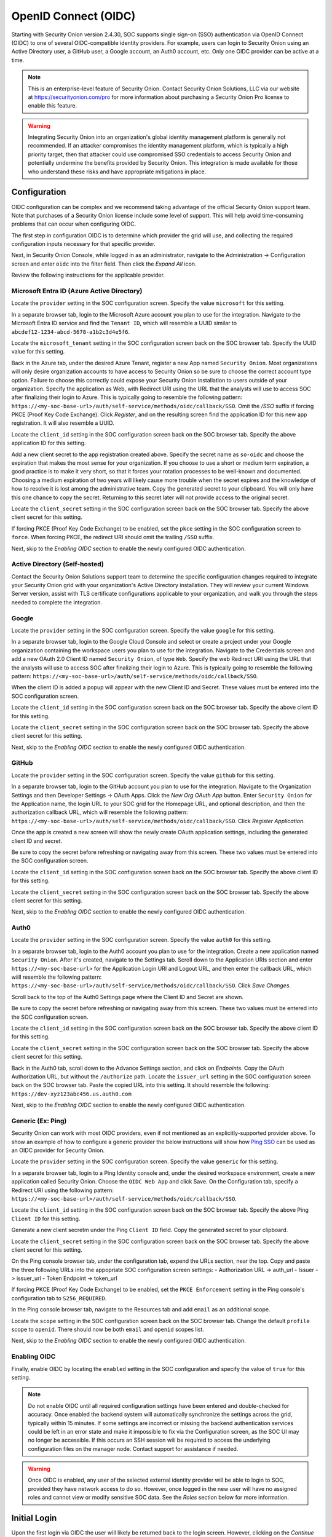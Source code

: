 .. _oidc:

OpenID Connect (OIDC)
=====================

Starting with Security Onion version 2.4.30, SOC supports single sign-on (SSO) authentication via OpenID Connect (OIDC) to one of several OIDC-compatible identity providers. For example, users can login to Security Onion using an Active Directory user, a GitHub user, a Google account, an Auth0 account, etc. Only one OIDC provider can be active at a time.

.. note::

    This is an enterprise-level feature of Security Onion. Contact Security Onion Solutions, LLC via our website at https://securityonion.com/pro for more information about purchasing a Security Onion Pro license to enable this feature.

.. warning::

    Integrating Security Onion into an organization's global identity management platform is generally not recommended. If an attacker compromises the identity management platform, which is typically a high priority target, then that attacker could use compromised SSO credentials to access Security Onion and potentially undermine the benefits provided by Security Onion. This integration is made available for those who understand these risks and have appropriate mitigations in place.

Configuration
-------------

OIDC configuration can be complex and we recommend taking advantage of the official Security Onion support team. Note that purchases of a Security Onion license include some level of support. This will help avoid time-consuming problems that can occur when configuring OIDC.

The first step in configuration OIDC is to determine which provider the grid will use, and collecting the required configuration inputs necessary for that specific provider. 

Next, in Security Onion Console, while logged in as an administrator, navigate to the Administration -> Configuration screen and enter ``oidc`` into the filter field. Then click the *Expand All* icon.

Review the following instructions for the applicable provider.

Microsoft Entra ID (Azure Active Directory)
^^^^^^^^^^^^^^^^^^^^^^^^^^^^^^^^^^^^^^^^^^^

Locate the ``provider`` setting in the SOC configuration screen. Specify the value ``microsoft`` for this setting.

In a separate browser tab, login to the Microsoft Azure account you plan to use for the integration. Navigate to the Microsoft Entra ID service and find the ``Tenant ID``, which will resemble a UUID similar to ``abcdef12-1234-abcd-5678-a1b2c3d4e5f6``. 

.. image:: images/oidc/microsoft_tenant_id.png
  :target: _images/microsoft_tenant_id.png

Locate the ``microsoft_tenant`` setting in the SOC configuration screen back on the SOC browser tab. Specify the UUID value for this setting.

Back in the Azure tab, under the desired Azure Tenant, register a new App named ``Security Onion``. Most organizations will only desire organization accounts to have access to Security Onion so be sure to choose the correct account type option. Failure to choose this correctly could expose your Security Onion installation to users outside of your organization. Specify the application as Web, with Redirect URI using the URL that the analysts will use to access SOC after finalizing their login to Azure. This is typically going to resemble the following pattern: ``https://<my-soc-base-url>/auth/self-service/methods/oidc/callback/SSO``. Omit the `/SSO` suffix if forcing PKCE (Proof Key Code Exchange). Click *Register*, and on the resulting screen find the application ID for this new app registration. It will also resemble a UUID.

.. image:: images/oidc/microsoft_app_registration.png
  :target: _images/microsoft_app_registration.png

Locate the ``client_id`` setting in the SOC configuration screen back on the SOC browser tab. Specify the above application ID for this setting.

Add a new client secret to the app registration created above. Specify the secret name as ``so-oidc`` and choose the expiration that makes the most sense for your organization. If you choose to use a short or medium term expiration, a good practice is to make it very short, so that it forces your rotation processes to be well-known and documented. Choosing a medium expiration of two years will likely cause more trouble when the secret expires and the knowledge of how to resolve it is lost among the administrative team. Copy the generated secret to your clipboard. You will only have this one chance to copy the secret. Returning to this secret later will not provide access to the original secret.

.. image:: images/oidc/microsoft_secret.png
  :target: _images/microsoft_secret.png

Locate the ``client_secret`` setting in the SOC configuration screen back on the SOC browser tab. Specify the above client secret for this setting.

If forcing PKCE (Proof Key Code Exchange) to be enabled, set the ``pkce`` setting in the SOC configuration screen to ``force``. When forcing PKCE, the redirect URI should omit the trailing ``/SSO`` suffix.

Next, skip to the *Enabling OIDC* section to enable the newly configured OIDC authentication.

Active Directory (Self-hosted)
^^^^^^^^^^^^^^^^^^^^^^^^^^^^^^^

Contact the Security Onion Solutions support team to determine the specific configuration changes required to integrate your Security Onion grid with your organization's Active Directory installation. They will review your current Windows Server version, assist with TLS certificate configurations applicable to your organization, and walk you through the steps needed to complete the integration.

Google
^^^^^^

Locate the ``provider`` setting in the SOC configuration screen. Specify the value ``google`` for this setting.

In a separate browser tab, login to the Google Cloud Console and select or create a project under your Google organization containing the workspace users you plan to use for the integration. Navigate to the Credentials screen and add a new OAuth 2.0 Client ID named ``Security Onion``, of type ``Web``. Specify the web Redirect URI using the URL that the analysts will use to access SOC after finalizing their login to Azure. This is typically going to resemble the following pattern: ``https://<my-soc-base-url>/auth/self-service/methods/oidc/callback/SSO``. 

.. image:: images/oidc/google_client_id.png
  :target: _images/google_client_id.png

When the client ID is added a popup will appear with the new Client ID and Secret. These values must be entered into the SOC configuration screen.

Locate the ``client_id`` setting in the SOC configuration screen back on the SOC browser tab. Specify the above client ID for this setting.

Locate the ``client_secret`` setting in the SOC configuration screen back on the SOC browser tab. Specify the above client secret for this setting.

Next, skip to the *Enabling OIDC* section to enable the newly configured OIDC authentication.

GitHub
^^^^^^

Locate the ``provider`` setting in the SOC configuration screen. Specify the value ``github`` for this setting.

In a separate browser tab, login to the GitHub account you plan to use for the integration. Navigate to the Organization Settings and then Developer Settings -> OAuth Apps. Click the *New Org OAuth App* button. Enter ``Security Onion`` for the Application name, the login URL to your SOC grid for the Homepage URL, and optional description, and then the authorization callback URL, which will resemble the following pattern: ``https://<my-soc-base-url>/auth/self-service/methods/oidc/callback/SSO``. Click *Register Application*.

.. image:: images/oidc/github_app_registration.png
  :target: _images/github_app_registration.png

Once the app is created a new screen will show the newly create OAuth application settings, including the generated client ID and secret. 

.. image:: images/oidc/github_client_id_secret.png
  :target: _images/github_client_id_secret.png

Be sure to copy the secret before refreshing or navigating away from this screen. These two values must be entered into the SOC configuration screen.

Locate the ``client_id`` setting in the SOC configuration screen back on the SOC browser tab. Specify the above client ID for this setting.

Locate the ``client_secret`` setting in the SOC configuration screen back on the SOC browser tab. Specify the above client secret for this setting.

Next, skip to the *Enabling OIDC* section to enable the newly configured OIDC authentication.

Auth0
^^^^^

Locate the ``provider`` setting in the SOC configuration screen. Specify the value ``auth0`` for this setting.

In a separate browser tab, login to the Auth0 account you plan to use for the integration. Create a new application named ``Security Onion``. After it's created, navigate to the Settings tab. Scroll down to the Application URIs section and enter ``https://<my-soc-base-url>`` for the Application Login URI and Logout URL, and then enter the callback URL, which wiill resemble the following pattern: ``https://<my-soc-base-url>/auth/self-service/methods/oidc/callback/SSO``. Click *Save Changes*.

.. image:: images/oidc/auth0_urls.png
  :target: _images/auth0_urls.png

Scroll back to the top of the Auth0 Settings page where the Client ID and Secret are shown. 

.. image:: images/oidc/auth0_app.png
  :target: _images/auth0_app.png

Be sure to copy the secret before refreshing or navigating away from this screen. These two values must be entered into the SOC configuration screen.

Locate the ``client_id`` setting in the SOC configuration screen back on the SOC browser tab. Specify the above client ID for this setting.

Locate the ``client_secret`` setting in the SOC configuration screen back on the SOC browser tab. Specify the above client secret for this setting.

Back in the Auth0 tab, scroll down to the Advance Settings section, and click on *Endpoints*. Copy the OAuth Authorization URL, but without the ``/authorize`` path. Locate the ``issuer_url`` setting in the SOC configuration screen back on the SOC browser tab. Paste the copied URL into this setting. It should resemble the following: ``https://dev-xyz123abc456.us.auth0.com``

Next, skip to the *Enabling OIDC* section to enable the newly configured OIDC authentication.

Generic (Ex: Ping)
^^^^^^^^^^^^^^^^^^

Security Onion can work with most OIDC providers, even if not mentioned as an explicitly-supported provider above. To show an example of how to configure a generic provider the below instructions will show how `Ping SSO <https://pingone.com>`_ can be used as an OIDC provider for Security Onion.

Locate the ``provider`` setting in the SOC configuration screen. Specify the value ``generic`` for this setting.

In a separate browser tab, login to a Ping Identity console and, under the desired workspace environment, create a new application called Security Onion. Choose the ``OIDC Web App`` and click Save. On the Configuration tab, specify a Redirect URI using the following pattern: ``https://<my-soc-base-url>/auth/self-service/methods/oidc/callback/SSO``.

.. image:: images/oidc/ping_redirect.png
  :target: _images/ping_redirect.png

Locate the ``client_id`` setting in the SOC configuration screen back on the SOC browser tab. Specify the above Ping ``Client ID`` for this setting.

Generate a new client secretm under the Ping ``Client ID`` field. Copy the generated secret to your clipboard. 

Locate the ``client_secret`` setting in the SOC configuration screen back on the SOC browser tab. Specify the above client secret for this setting.

On the Ping console browser tab, under the configuration tab, expend the URLs section, near the top. Copy and paste the three following URLs into the appopriate SOC configuration screen settings: 
- Authorization URL -> auth_url
- Issuer -> issuer_url
- Token Endpoint -> token_url

If forcing PKCE (Proof Key Code Exchange) to be enabled, set the ``PKCE Enforcement`` setting in the Ping console's configuration tab to ``S256_REQUIRED``.

In the Ping console browser tab, navigate to the Resources tab and add ``email`` as an additional scope.

.. image:: images/oidc/ping_resource.png
  :target: _images/ping_resource.png

Locate the ``scope`` setting in the SOC configuration screen back on the SOC browser tab. Change the default ``profile`` scope to ``openid``. There should now be both ``email`` and ``openid`` scopes list.

Next, skip to the *Enabling OIDC* section to enable the newly configured OIDC authentication.

Enabling OIDC
^^^^^^^^^^^^^

Finally, enable OIDC by locating the ``enabled`` setting in the SOC configuration and specify the value of ``true`` for this setting. 

.. image:: images/oidc/oidc_enabled.png
  :target: _images/oidc_enabled.png

.. note::

    Do not enable OIDC until all required configuration settings have been entered and double-checked for accuracy. Once enabled the backend system will automatically synchronize the settings across the grid, typically within 15 minutes. If some settings are incorrect or missing the backend authentication services could be left in an error state and make it impossible to fix via the Configuration screen, as the SOC UI may no longer be accessible. If this occurs an SSH session will be required to access the underlying configuration files on the manager node. Contact support for assistance if needed.

.. warning::

    Once OIDC is enabled, any user of the selected external identity provider will be able to login to SOC, provided they have network access to do so. However, once logged in the new user will have no assigned roles and cannot view or modify sensitive SOC data. See the *Roles* section below for more information.

Initial Login
-------------

Upon the first login via OIDC the user will likely be returned back to the login screen. However, clicking on the *Continue with <SSO>* the second time will take the newly linked user to the SOC interface. This additional login click is only required once.

Roles
-----

When a new OIDC user logs into SOC, that user will not be assigned any roles. This greatly limits what functions the user will be capable of performing within SOC. For example, new users will be unable to see any alerts, hunt for events, view dashboard data, view or create cases, manage the grid, or view other users. Attempting to view those role-protected screens will result in an error message.

An administrator will need to login to SOC and assign roles to OIDC users via the Adminstration -> Users screen. This is a one time operation, per user. 

Managing OIDC Users
-------------------

Users created via an OIDC login should not have their credentials managed within SOC. When an administrator views an OIDC user in the Administration -> Users screen, they will notice a message appears near Access Control panel, and cautions them against changing authentication settings for that user. 

.. note::

    Authentication relates to obtaining access to a system, whereas authorization relates to permissions a user has within the system. While *authentication* settings of OIDC users should not be managed within SOC, *authorization* settings can be managed within SOC for OIDC users. See the *Roles* section above for more information about granting roles to OIDC users.

OIDC Self Service
-----------------

Users will continue to have access to their own Security Settings via the User Settings -> Security screen. A user could set a local SOC password via this screen, which would allow logins to SOC for that user without using SSO. After setting a local password, a user could then unlink the SSO account, which would disallow the user from logging in via SSO but still allow the user to login via the local password.

.. image:: images/oidc/oidc_unlink.png
  :target: _images/oidc_unlink.png

Conversely, locally logged in users that have not logged in via SSO yet can link to their SSO user.

.. image:: images/oidc/oidc_link.png
  :target: _images/oidc_link.png

If you would like to ensure that all logins go through the external OIDC provider, then you can disable password logins. In :ref:`soc`, navigate to :ref:`administration` --> Configuration. At the top of the page, click the ``Options`` menu and then enable the ``Show advanced settings`` option. Then filter for ``password.enabled`` to locate the setting.

Similarly, the TOTP MFA and Passwordless options can also be disabled, if there is a desire to prevent users from altering all local authentication methods. Search for ``totp.enabled`` and ``webauthn.enabled``, respectively, to disable those authentication methods.

When all local authentication methods have been disabled, users will have no security settings to modify in their self-service screen:

.. image:: images/oidc/oidc_sso_only.png
  :target: _images/oidc_sso_only.png

External Tools
--------------

Tools included with Security Onion, but provided by other vendors, will not utilize SOC single sign-on. This includes tools such as InfluxDB, Kibana and other Elastic-provided tools. If users need to access these tools the password authentication method must be enabled and a local password setup. The users can then login to those tools using their SSO email address and the local SOC password.
